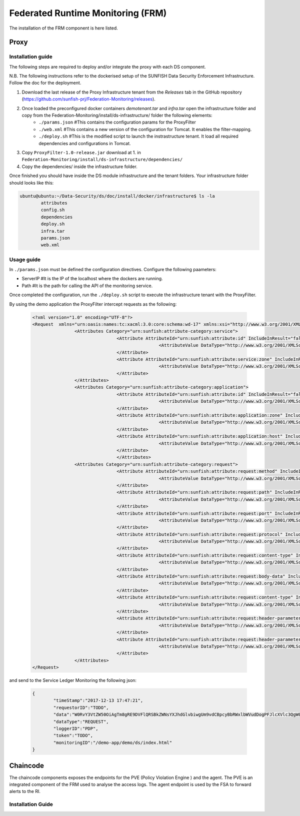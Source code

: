 ####################################
Federated Runtime Monitoring (FRM)
####################################

The installation of the FRM component is here listed. 

Proxy
===========

Installation guide
-------------------
The following steps are required to deploy and/or integrate the proxy with each DS component.

N.B. The following instructions refer to the dockerised setup of the SUNFISH Data Security Enforcement Infrastructure. Follow the doc for the deployment.

1. Download the last release of the Proxy Infrastructure tenant from the `Releases` tab in the GitHub repository (https://github.com/sunfish-prj/Federation-Monitoring/releases).

2. Once loaded the preconfigured docker containers *demotenant.tar* and *infra.tar* open the infrastructure folder and copy from the Federation-Monitoring/install/ds-infrastructure/ folder the following elements:
	* ``./params.json``	#This contains the configuration params for the ProxyFilter
	* ``./web.xml``			#This contains a new version of the configuration for Tomcat. It enables the filter-mapping.
	* ``./deploy.sh``		#This is the modified script to launch the instrastructure tenant. It load all required dependencies and configurations in Tomcat.

3. Copy ``ProxyFilter-1.0-release.jar`` download at 1. in ``Federation-Monitoring/install/ds-infrastructure/dependencies/``

4. Copy the dependencies/ inside the infrastructure folder.

Once finished you should have inside the DS module infrastructure and the tenant folders. Your infrastructure folder should looks like this:

.. code-block:: bash

		ubuntu@ubuntu:~/Data-Security/ds/doc/install/docker/infrastructure$ ls -la
			attributes
			config.sh
			dependencies
			deploy.sh
			infra.tar
			params.json
			web.xml

Usage guide
------------

In ``./params.json`` must be defined the configuration directives. Configure the following paameters:

* ServerIP #It is the IP of the localhost where the dockers are running.
* Path 		 #It is the path for calling the API of the monitoring service.

Once completed the configuration, run the ``./deploy.sh`` script to execute the infrastructure tenant with the ProxyFilter.

By using the demo application the ProxyFilter intercept requests as the following:

 .. code-block:: bash

		<?xml version="1.0" encoding="UTF-8"?>
		<Request  xmlns="urn:oasis:names:tc:xacml:3.0:core:schema:wd-17" xmlns:xsi="http://www.w3.org/2001/XMLSchema-instance" xsi:schemaLocation="urn:oasis:names:tc:xacml:3.0:core:schema:wd-17 http://docs.oasis-open.org/xacml/3.0/xacml-core-v3-schema-wd-17.xsd" ReturnPolicyIdList="false" CombinedDecision="false">
 				<Attributes Category="urn:sunfish:attribute-category:service">
						<Attribute AttributeId="urn:sunfish:attribute:id" IncludeInResult="false">
								<AttributeValue DataType="http://www.w3.org/2001/XMLSchema#string">demo</AttributeValue>
						</Attribute>
						<Attribute AttributeId="urn:sunfish:attribute:service:zone" IncludeInResult="false">
								<AttributeValue DataType="http://www.w3.org/2001/XMLSchema#string">demozone</AttributeValue>
						</Attribute>
				</Attributes>
				<Attributes Category="urn:sunfish:attribute-category:application">
						<Attribute AttributeId="urn:sunfish:attribute:id" IncludeInResult="false">
								<AttributeValue DataType="http://www.w3.org/2001/XMLSchema#string">TBD?!!</AttributeValue>
		 				</Attribute>
		 				<Attribute AttributeId="urn:sunfish:attribute:application:zone" IncludeInResult="false">
				 				<AttributeValue DataType="http://www.w3.org/2001/XMLSchema#string">demozone</AttributeValue>
		 				</Attribute>
		 				<Attribute AttributeId="urn:sunfish:attribute:application:host" IncludeInResult="false">
				 				<AttributeValue DataType="http://www.w3.org/2001/XMLSchema#string">TBD?!!</AttributeValue>
		 				</Attribute>
						</Attributes>
				<Attributes Category="urn:sunfish:attribute-category:request">
		 				<Attribute AttributeId="urn:sunfish:attribute:request:method" IncludeInResult="false">
				 				<AttributeValue DataType="http://www.w3.org/2001/XMLSchema#string">GET</AttributeValue>
		 				</Attribute>
		 				<Attribute AttributeId="urn:sunfish:attribute:request:path" IncludeInResult="false">
				 				<AttributeValue DataType="http://www.w3.org/2001/XMLSchema#string">/demo-app/demo/ds/index.html</AttributeValue>
		 				</Attribute>
		 				<Attribute AttributeId="urn:sunfish:attribute:request:port" IncludeInResult="false">
				 				<AttributeValue DataType="http://www.w3.org/2001/XMLSchema#integer">80</AttributeValue>
		 				</Attribute>
		 				<Attribute AttributeId="urn:sunfish:attribute:request:protocol" IncludeInResult="false">
				 				<AttributeValue DataType="http://www.w3.org/2001/XMLSchema#string">http://</AttributeValue>
		 				</Attribute>
		 				<Attribute AttributeId="urn:sunfish:attribute:request:content-type" IncludeInResult="false">
				 				<AttributeValue DataType="http://www.w3.org/2001/XMLSchema#string">application/json</AttributeValue>
		 				</Attribute>
		 				<Attribute AttributeId="urn:sunfish:attribute:request:body-data" IncludeInResult="false">
				 				<AttributeValue DataType="http://www.w3.org/2001/XMLSchema#string">sfbd20812981</AttributeValue>
		 				</Attribute>
		 				<Attribute AttributeId="urn:sunfish:attribute:request:content-type" IncludeInResult="false">
				 				<AttributeValue DataType="http://www.w3.org/2001/XMLSchema#string">text/xml</AttributeValue>
		 				</Attribute>
		 				<Attribute AttributeId="urn:sunfish:attribute:request:header-parameter" IncludeInResult="false">
				 				<AttributeValue DataType="http://www.w3.org/2001/XMLSchema#string">sfhp021</AttributeValue>
		 				</Attribute>
		 				<Attribute AttributeId="urn:sunfish:attribute:request:header-parameter" IncludeInResult="false">
				 				<AttributeValue DataType="http://www.w3.org/2001/XMLSchema#string">sfhp101</AttributeValue>
		 				</Attribute>
				</Attributes>
		</Request>

and send to the Service Ledger Monitoring the following json:

 .. code-block:: bash
 
 		{
			"timeStamp":"2017-12-13 17:47:21",
			"requestorID":"TODO",
			"data":"W0RvY3VtZW50OiAgTm8gRE9DVFlQRSBkZWNsYXJhdGlvbiwgUm9vdCBpcyBbRWxlbWVudDogPFJlcXVlc3QgW05hbWVzcGFjZTogdXJuOm9hc2lzOm5hbWVzOnRjOnhhY21sOjMuMDpjb3JlOnNjaGVtYTp3ZC0xN10vPl1d",
			"dataType":"REQUEST",
			"loggerID":"PDP",
			"token":"TODO",
			"monitoringID":"/demo-app/demo/ds/index.html"
		}

Chaincode
============

The chaincode components exposes the endpoints for the PVE (Policy Violation Engine ) and the agent. The PVE is an integrated component of the FRM used to analyse the access logs. The agent endpoint is used by the FSA to forward alerts to the RI.


Installation Guide
------------------

